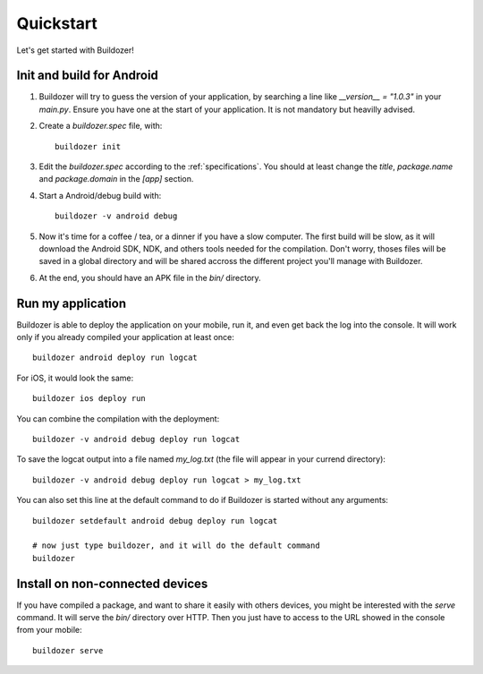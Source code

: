 Quickstart
==========

Let's get started with Buildozer!

Init and build for Android
--------------------------

#. Buildozer will try to guess the version of your application, by searching a
   line like `__version__ = "1.0.3"` in your `main.py`. Ensure you have one at
   the start of your application. It is not mandatory but heavilly advised.

#. Create a `buildozer.spec` file, with::

    buildozer init

#. Edit the `buildozer.spec` according to the :ref:`specifications`. You should
   at least change the `title`, `package.name` and `package.domain` in the
   `[app]` section.

#. Start a Android/debug build with::

    buildozer -v android debug

#. Now it's time for a coffee / tea, or a dinner if you have a slow computer.
   The first build will be slow, as it will download the Android SDK, NDK, and
   others tools needed for the compilation.
   Don't worry, thoses files will be saved in a global directory and will be
   shared accross the different project you'll manage with Buildozer.

#. At the end, you should have an APK file in the `bin/` directory.


Run my application
------------------

Buildozer is able to deploy the application on your mobile, run it, and even
get back the log into the console. It will work only if you already compiled
your application at least once::

    buildozer android deploy run logcat

For iOS, it would look the same::

    buildozer ios deploy run

You can combine the compilation with the deployment::

    buildozer -v android debug deploy run logcat

To save the logcat output into a file named `my_log.txt` (the file will appear in your currend directory)::

    buildozer -v android debug deploy run logcat > my_log.txt

You can also set this line at the default command to do if Buildozer is started
without any arguments::

    buildozer setdefault android debug deploy run logcat
    
    # now just type buildozer, and it will do the default command
    buildozer


Install on non-connected devices
--------------------------------

If you have compiled a package, and want to share it easily with others
devices, you might be interested with the `serve` command. It will serve the
`bin/` directory over HTTP. Then you just have to access to the URL showed in
the console from your mobile::

    buildozer serve

